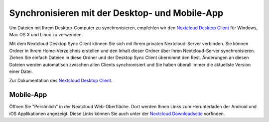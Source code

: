 ===============================================
Synchronisieren mit der Desktop- und Mobile-App
===============================================

Um Dateien mit Ihrem Desktop-Computer zu synchronisieren, empfehlen wir den
`Nextcloud Desktop Client`_ für Windows, Mac OS X und Linux zu verwenden.


Mit dem Nextcloud Desktop Sync Client können Sie sich mit Ihrem privaten Nextcloud-Server
verbinden. Sie können Ordner in Ihrem Home-Verzeichnis erstellen und den Inhalt dieser
Ordner über Ihren Nextcloud-Server synchronisieren. Ziehen Sie einfach Dateien in diese
Ordner und der Desktop Sync Client übernimmt den Rest. Änderungen an diesen Dateien werden
automatisch zwischen allen Clients synchronisiert und Sie haben überall immer die aktuellste
Version einer Datei.

Zur Dokumentation des `Nextcloud Desktop Client`_.

.. _Nextcloud Desktop Client: https://nextcloud.com/install/
.. _Nextcloud Desktop Client Handbuch: https://docs.nextcloud.org/

Mobile-App
----------

Öffnen Sie "Persönlich" in der Nextcloud Web-Oberfläche. Dort werden Ihnen Links zum
Herunterladen der Android und iOS Applikationen angezeigt. Diese Links können Sie auch
unter der `Nextcloud Downloadseite <https://nextcloud.com/install/>`_ vorfinden.
